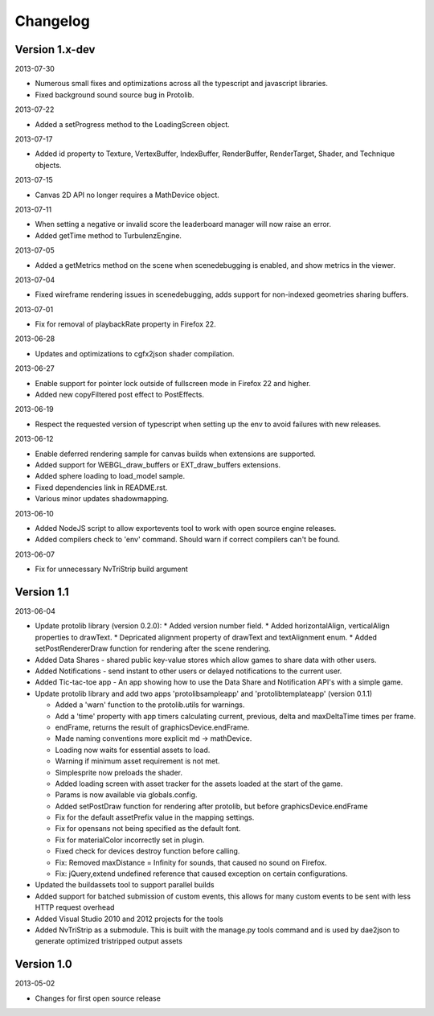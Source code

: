 .. index::
    single: Changelog

.. _changelog:

---------
Changelog
---------

Version 1.x-dev
---------------

2013-07-30

- Numerous small fixes and optimizations across all the typescript and javascript libraries.
- Fixed background sound source bug in Protolib.

2013-07-22

- Added a setProgress method to the LoadingScreen object.

2013-07-17

- Added id property to Texture, VertexBuffer, IndexBuffer, RenderBuffer, RenderTarget, Shader, and Technique objects.

2013-07-15

- Canvas 2D API no longer requires a MathDevice object.

2013-07-11

- When setting a negative or invalid score the leaderboard manager will now raise an error.
- Added getTime method to TurbulenzEngine.

2013-07-05

- Added a getMetrics method on the scene when scenedebugging is enabled, and show metrics in the viewer.

2013-07-04

- Fixed wireframe rendering issues in scenedebugging, adds support for non-indexed geometries sharing buffers.

2013-07-01

- Fix for removal of playbackRate property in Firefox 22.

2013-06-28

- Updates and optimizations to cgfx2json shader compilation.

2013-06-27

- Enable support for pointer lock outside of fullscreen mode in Firefox 22 and higher.
- Added new copyFiltered post effect to PostEffects.

2013-06-19

- Respect the requested version of typescript when setting up the env to avoid failures with new releases.

2013-06-12

- Enable deferred rendering sample for canvas builds when extensions are supported.
- Added support for WEBGL_draw_buffers or EXT_draw_buffers extensions.
- Added sphere loading to load_model sample.
- Fixed dependencies link in README.rst.
- Various minor updates shadowmapping.

2013-06-10

- Added NodeJS script to allow exportevents tool to work with open source engine releases.
- Added compilers check to 'env' command. Should warn if correct compilers can't be found.

2013-06-07

- Fix for unnecessary NvTriStrip build argument

Version 1.1
-----------

2013-06-04

- Update protolib library (version 0.2.0):
  * Added version number field.
  * Added horizontalAlign, verticalAlign properties to drawText.
  * Depricated alignment property of drawText and textAlignment enum.
  * Added setPostRendererDraw function for rendering after the scene rendering.
- Added Data Shares - shared public key-value stores which allow games to share data with other users.
- Added Notifications - send instant to other users or delayed notifications to the current user.
- Added Tic-tac-toe app - An app showing how to use the Data Share and Notification API's with a simple game.
- Update protolib library and add two apps 'protolibsampleapp' and 'protolibtemplateapp' (version 0.1.1)

  * Added a 'warn' function to the protolib.utils for warnings.
  * Add a 'time' property with app timers calculating current, previous, delta and maxDeltaTime times per frame.
  * endFrame, returns the result of graphicsDevice.endFrame.
  * Made naming conventions more explicit md -> mathDevice.
  * Loading now waits for essential assets to load.
  * Warning if minimum asset requirement is not met.
  * Simplesprite now preloads the shader.
  * Added loading screen with asset tracker for the assets loaded at the start of the game.
  * Params is now available via globals.config.
  * Added setPostDraw function for rendering after protolib, but before graphicsDevice.endFrame

  * Fix for the default assetPrefix value in the mapping settings.
  * Fix for opensans not being specified as the default font.
  * Fix for materialColor incorrectly set in plugin.
  * Fixed check for devices destroy function before calling.
  * Fix: Removed maxDistance = Infinity for sounds, that caused no sound on Firefox.
  * Fix: jQuery,extend undefined reference that caused exception on certain configurations.
- Updated the buildassets tool to support parallel builds
- Added support for batched submission of custom events, this allows for many custom events to be sent
  with less HTTP request overhead
- Added Visual Studio 2010 and 2012 projects for the tools
- Added NvTriStrip as a submodule. This is built with the manage.py tools command and is used by dae2json
  to generate optimized tristripped output assets


Version 1.0
-----------

2013-05-02

- Changes for first open source release
